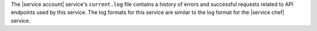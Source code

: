 .. The contents of this file may be included in multiple topics (using the includes directive).
.. The contents of this file should be modified in a way that preserves its ability to appear in multiple topics.

The |service account| service's ``current.log`` file contains a history of errors and successful requests related to API endpoints used by this service. The log formats for this service are similar to the log format for the |service chef| service.